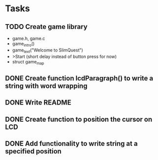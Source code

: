 * Tasks
** TODO Create game library
- game.h, game.c
- game_intro()
- game_text("Welcome to SlimQuest")
- >Start (short delay instead of button press for now)
- struct game_map
** DONE Create function lcdParagraph() to write a string with word wrapping
   CLOSED: [2015-02-10 Tue 02:01]
** DONE Write README
   CLOSED: [2015-02-09 Mon 23:15]
** DONE Create function to position the cursor on LCD
   CLOSED: [2015-02-09 Mon 16:27]
** DONE Add functionality to write string at a specified position
   CLOSED: [2015-02-09 Mon 16:27]
